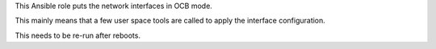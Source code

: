 This Ansible role puts the network interfaces in OCB mode.

This mainly means that a few user space tools are called to apply the
interface configuration.

This needs to be re-run after reboots.
